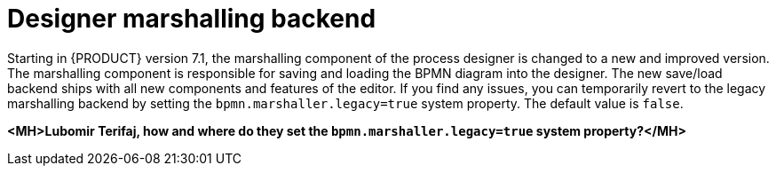 [id='marshallers-flag']

= Designer marshalling backend

Starting in {PRODUCT} version 7.1, the marshalling component of the process designer is changed to a new and improved version. The marshalling component is responsible for saving and loading the BPMN diagram into the designer. The new save/load backend ships with all new components and features of the editor. If you find any issues, you can temporarily revert to the legacy marshalling backend by setting the `bpmn.marshaller.legacy=true` system property. The default value is `false`.

*<MH>Lubomir Terifaj, how and where do they set the `bpmn.marshaller.legacy=true` system property?</MH>* 
